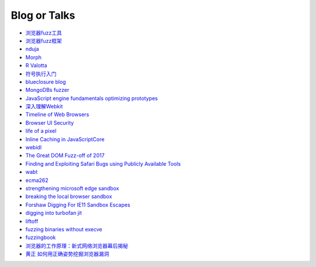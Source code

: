 Blog or Talks
================================
- `浏览器fuzz工具 <http://www.freebuf.com/sectool/93130.html>`_
- `浏览器fuzz框架 <http://blog.nsfocus.net/web-browser-fuzzing/>`_
- `nduja <http://www.freebuf.com/articles/web/105510.html>`_
- `Morph <http://www.freebuf.com/sectool/89001.html>`_
- `R Valotta <https://sites.google.com/site/tentacoloviola/>`_
- `符号执行入门 <https://zhuanlan.zhihu.com/p/26927127>`_
- `blueclosure blog <http://blog.blueclosure.com/>`_
- `MongoDBs fuzzer <https://engineering.mongodb.com/post/mongodbs-javascript-fuzzer-creating-chaos>`_
- `JavaScript engine fundamentals optimizing prototypes <https://mathiasbynens.be/notes/prototypes>`_
- `深入理解Webkit <http://www.starming.com/2017/10/11/deeply-analyse-webkit/>`_
- `Timeline of Web Browsers <https://en.wikipedia.org/wiki/Timeline_of_web_browsers>`_
- `Browser UI Security <https://xlab.tencent.com/cn/2017/10/16/browser-ui-security-whitepaper/>`_
- `life of a pixel <http://bit.ly/lifeofapixel>`_
- `Inline Caching in JavaScriptCore <http://www.filpizlo.com/slides/pizlo-icooolps2018-inline-caches-slides.pdf>`_
- `webidl <https://heycam.github.io/webidl/>`_
- `The Great DOM Fuzz-off of 2017 <https://googleprojectzero.blogspot.com/2017/09/the-great-dom-fuzz-off-of-2017.html>`_
- `Finding and Exploiting Safari Bugs using Publicly Available Tools <https://googleprojectzero.blogspot.com/2018/10/365-days-later-finding-and-exploiting.html>`_
- `wabt <https://github.com/WebAssembly/wabt>`_
- `ecma262 <https://github.com/tc39/ecma262>`_
- `strengthening microsoft edge sandbox <https://blogs.windows.com/msedgedev/2017/03/23/strengthening-microsoft-edge-sandbox/>`_
- `breaking the local browser sandbox <https://authentic8.blog/breaking-the-local-browser-sandbox-1/>`_
- `Forshaw Digging For IE11 Sandbox Escapes <https://www.blackhat.com/docs/us-14/materials/us-14-Forshaw-Digging-For_IE11-Sandbox-Escapes.pdf>`_
- `digging into turbofan jit <https://v8project.blogspot.de/2015/07/digging-into-turbofan-jit.html>`_
- `liftoff <https://v8project.blogspot.com/2018/08/liftoff.html>`_
- `fuzzing binaries without execve <https://lcamtuf.blogspot.com/2014/10/fuzzing-binaries-without-execve.html>`_
- `fuzzingbook <https://www.fuzzingbook.org/>`_
- `浏览器的工作原理：新式网络浏览器幕后揭秘 <https://www.html5rocks.com/zh/tutorials/internals/howbrowserswork/>`_
- `黄正 如何用正确姿势挖掘浏览器漏洞 <https://zhuanlan.zhihu.com/p/24846502?utm_source=zhihu&utm_medium=social>`_
